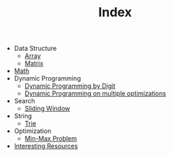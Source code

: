 :PROPERTIES:
:ID:       8B3C6E28-3ACB-47BB-B6B0-E1A0F35719A0
:END:
#+TITLE: Index

- Data Structure
  - [[id:21C2B5E5-78D0-4A47-B69E-7B1FBA6A69A1][Array]]
  - [[id:0DE29B4D-0B7D-4B34-B370-F5D3193AA932][Matrix]]
- [[id:DBDF96ED-7731-40F0-BC12-C6B6C29FEF42][Math]]
- Dynamic Programming
  - [[id:4EABECD0-AEDD-4A57-8902-67F2BC6673AC][Dynamic Programming by Digit]]
  - [[id:3ACB35B4-3C58-45BE-A9E9-6FDD453B52B2][Dynamic Programming on multiple optimizations]]
- Search
  - [[id:CFD4BBD7-C0F6-47F4-BD30-2FD367ACE7A2][Sliding Window]]
- String
  - [[id:5BC30FCA-3402-4DA7-89D9-7661FEBDA3A7][Trie]]
- Optimization
  - [[id:4A2206E8-074B-4CDB-BD5B-01DE3C901C15][Min-Max Problem]]
- [[id:A8CF27F2-1B1E-4A5B-AB8C-75D301AF82B6][Interesting Resources]]
